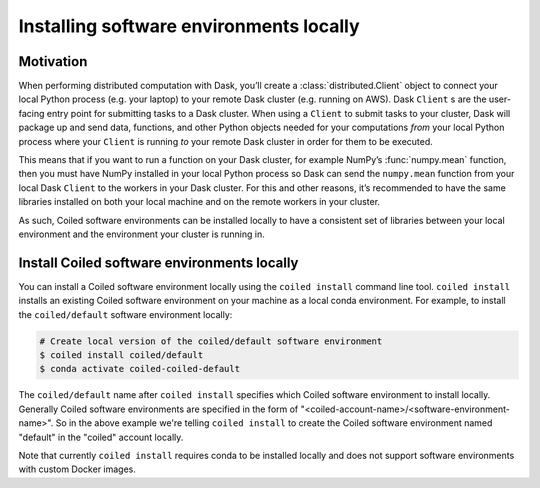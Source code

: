 ========================================
Installing software environments locally
========================================

Motivation
==========

When performing distributed computation with Dask, you’ll create a :class:`distributed.Client`
object to connect your local Python process (e.g. your laptop) to your remote Dask cluster
(e.g. running on AWS). Dask ``Client`` s are the user-facing entry point for submitting tasks to
a Dask cluster. When using a ``Client`` to submit tasks to your cluster, Dask will package up and send data,
functions, and other Python objects needed for your computations *from* your local Python process
where your ``Client`` is running *to* your remote Dask cluster in order for them to be executed.

This means that if you want to run a function on your Dask cluster, for example NumPy’s :func:`numpy.mean`
function, then you must have NumPy installed in your local Python process so Dask can send the ``numpy.mean``
function from your local Dask ``Client`` to the workers in your Dask cluster. For this and other reasons,
it’s recommended to have the same libraries installed on both your local machine and on the remote
workers in your cluster.

As such, Coiled software environments can be installed locally to have a consistent set of libraries
between your local environment and the environment your cluster is running in.


Install Coiled software environments locally
============================================

You can install a Coiled software environment locally using the ``coiled install`` command line tool.
``coiled install`` installs an existing Coiled software environment on your machine as
a local conda environment. For example, to install the ``coiled/default`` software environment
locally:

.. code-block:: bash

    # Create local version of the coiled/default software environment
    $ coiled install coiled/default
    $ conda activate coiled-coiled-default

The ``coiled/default`` name after ``coiled install`` specifies which Coiled
software environment to install locally. Generally Coiled software environments
are specified in the form of "<coiled-account-name>/<software-environment-name>".
So in the above example we're telling ``coiled install`` to create the Coiled
software environment named "default" in the "coiled" account locally.

Note that currently ``coiled install`` requires conda to be installed locally and does not support
software environments with custom Docker images.
